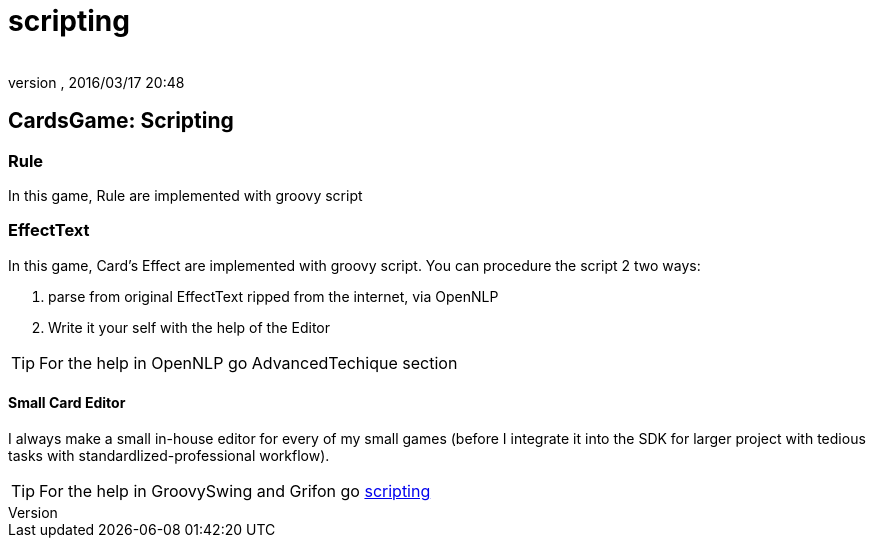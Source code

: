 = scripting
:author: 
:revnumber: 
:revdate: 2016/03/17 20:48
:relfileprefix: ../../../
:imagesdir: ../../..
ifdef::env-github,env-browser[:outfilesuffix: .adoc]



== CardsGame: Scripting


=== Rule

In this game, Rule are implemented with groovy script 


=== EffectText

In this game, Card's Effect are implemented with groovy script. You can procedure the script 2 two ways:

.  parse from original EffectText ripped from the internet, via OpenNLP
.  Write it your self with the help of the Editor


[TIP]
====
For the help in OpenNLP go AdvancedTechique section
====



==== Small Card Editor

I always make a small in-house editor for every of my small games (before I integrate it into the SDK for larger project with tedious tasks with standardlized-professional workflow).


[TIP]
====
For the help in GroovySwing and Grifon go <<jme3/advanced/scripting#,scripting>>
====

